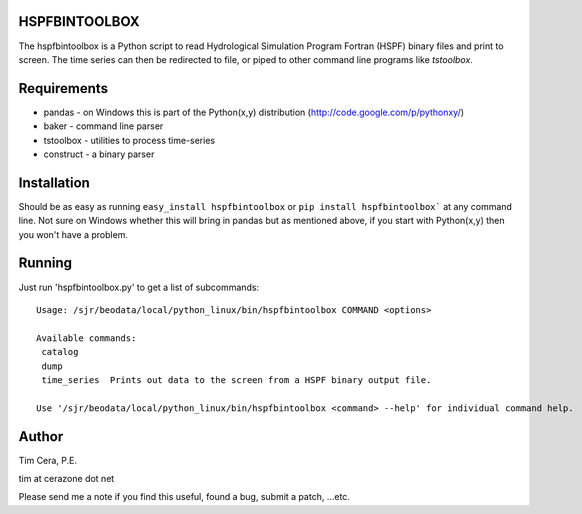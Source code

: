 HSPFBINTOOLBOX
==============
The hspfbintoolbox is a Python script to read Hydrological Simulation Program
Fortran (HSPF) binary files and print to screen.  The time series can then be redirected to
file, or piped to other command line programs like `tstoolbox`.

Requirements
============

* pandas - on Windows this is part of the Python(x,y) distribution
  (http://code.google.com/p/pythonxy/)

* baker - command line parser

* tstoolbox - utilities to process time-series

* construct - a binary parser

Installation
============
Should be as easy as running ``easy_install hspfbintoolbox`` or ``pip install
hspfbintoolbox``` at any command line.  Not sure on Windows whether this will
bring in pandas but as mentioned above, if you start with Python(x,y) then
you won't have a problem.

Running
=======
Just run 'hspfbintoolbox.py' to get a list of subcommands::

    Usage: /sjr/beodata/local/python_linux/bin/hspfbintoolbox COMMAND <options>
    
    Available commands:
     catalog
     dump
     time_series  Prints out data to the screen from a HSPF binary output file.
    
    Use '/sjr/beodata/local/python_linux/bin/hspfbintoolbox <command> --help' for individual command help.

Author
======
Tim Cera, P.E.

tim at cerazone dot net

Please send me a note if you find this useful, found a bug, submit a patch,
...etc.

